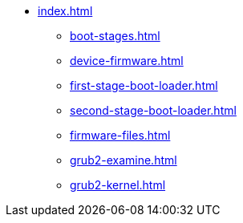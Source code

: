 * xref:index.adoc[]
** xref:boot-stages.adoc[]
** xref:device-firmware.adoc[]
** xref:first-stage-boot-loader.adoc[]
** xref:second-stage-boot-loader.adoc[]
** xref:firmware-files.adoc[]
** xref:grub2-examine.adoc[]
** xref:grub2-kernel.adoc[]
